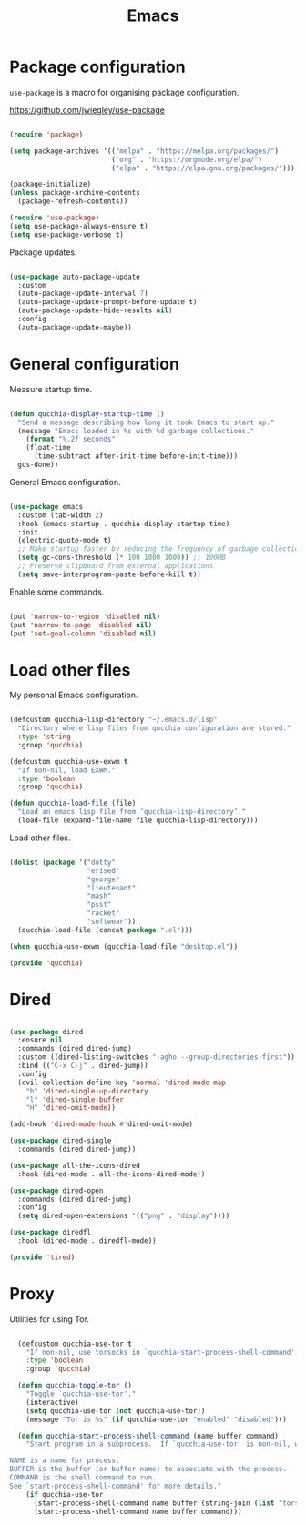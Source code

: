 #+title:Emacs
#+PROPERTY: header-args:emacs-lisp :tangle ../../home/.emacs.d/init.el

* Package configuration

=use-package= is a macro for organising package configuration.

https://github.com/jwiegley/use-package

#+begin_src emacs-lisp

  (require 'package)

  (setq package-archives '(("melpa" . "https://melpa.org/packages/")
                           ("org" . "https://orgmode.org/elpa/")
                           ("elpa" . "https://elpa.gnu.org/packages/")))

  (package-initialize)
  (unless package-archive-contents
    (package-refresh-contents))

  (require 'use-package)
  (setq use-package-always-ensure t)
  (setq use-package-verbose t)

#+end_src

Package updates.

#+begin_src emacs-lisp

  (use-package auto-package-update
    :custom
    (auto-package-update-interval 7)
    (auto-package-update-prompt-before-update t)
    (auto-package-update-hide-results nil)
    :config
    (auto-package-update-maybe))

#+end_src

* General configuration

Measure startup time.

#+begin_src emacs-lisp

(defun qucchia-display-startup-time ()
  "Send a message describing how long it took Emacs to start up."
  (message "Emacs loaded in %s with %d garbage collections."
    (format "%.2f seconds"
    (float-time
      (time-subtract after-init-time before-init-time)))
  gcs-done))

#+end_src

General Emacs configuration.

#+begin_src emacs-lisp

  (use-package emacs
    :custom (tab-width 2)
    :hook (emacs-startup . qucchia-display-startup-time)
    :init
    (electric-quote-mode t)
    ;; Make startup faster by reducing the frequency of garbage collection
    (setq gc-cons-threshold (* 100 1000 1000)) ;; 100MB
    ;; Preserve clipboard from external applications
    (setq save-interprogram-paste-before-kill t))

#+end_src

Enable some commands.

#+begin_src emacs-lisp

  (put 'narrow-to-region 'disabled nil)
  (put 'narrow-to-page 'disabled nil)
  (put 'set-goal-column 'disabled nil)

#+end_src

* Load other files

My personal Emacs configuration.

#+begin_src emacs-lisp

  (defcustom qucchia-lisp-directory "~/.emacs.d/lisp"
    "Directory where lisp files from qucchia configuration are stored."
    :type 'string
    :group 'qucchia)

  (defcustom qucchia-use-exwm t
    "If non-nil, load EXWM."
    :type 'boolean
    :group 'qucchia)

  (defun qucchia-load-file (file)
    "Load an emacs lisp file from ‘qucchia-lisp-directory’."
    (load-file (expand-file-name file qucchia-lisp-directory)))

#+end_src

Load other files.

#+begin_src emacs-lisp

  (dolist (package '("dotty"
                     "erised"
                     "george"
                     "lieutenant"
                     "mash"
                     "psst"
                     "racket"
                     "softwear"))
    (qucchia-load-file (concat package ".el")))

  (when qucchia-use-exwm (qucchia-load-file "desktop.el"))

  (provide 'qucchia)

#+end_src

* Dired

#+begin_src emacs-lisp

  (use-package dired
    :ensure nil
    :commands (dired dired-jump)
    :custom ((dired-listing-switches "-agho --group-directories-first"))
    :bind (("C-x C-j" . dired-jump))
    :config
    (evil-collection-define-key 'normal 'dired-mode-map
      "h" 'dired-single-up-directory
      "l" 'dired-single-buffer
      "H" 'dired-omit-mode))

  (add-hook 'dired-mode-hook #'dired-omit-mode)

  (use-package dired-single
    :commands (dired dired-jump))

  (use-package all-the-icons-dired
    :hook (dired-mode . all-the-icons-dired-mode))

  (use-package dired-open
    :commands (dired dired-jump)
    :config
    (setq dired-open-extensions '(("png" . "display"))))

  (use-package diredfl
    :hook (dired-mode . diredfl-mode))

  (provide 'tired)

#+end_src
* Proxy

Utilities for using Tor.

#+begin_src emacs-lisp

  (defcustom qucchia-use-tor t
    "If non-nil, use torsocks in `qucchia-start-process-shell-command'."
    :type 'boolean
    :group 'qucchia)

  (defun qucchia-toggle-tor ()
    "Toggle `qucchia-use-tor'."
    (interactive)
    (setq qucchia-use-tor (not qucchia-use-tor))
    (message "Tor is %s" (if qucchia-use-tor "enabled" "disabled")))

  (defun qucchia-start-process-shell-command (name buffer command)
    "Start program in a subprocess.  If `qucchia-use-tor' is non-nil, wrap it in torsocks.

NAME is a name for process.
BUFFER is the buffer (or buffer name) to associate with the process.
COMMAND is the shell command to run.
See `start-process-shell-command' for more details."
    (if qucchia-use-tor
      (start-process-shell-command name buffer (string-join (list "torsocks " command)))
      (start-process-shell-command name buffer command)))

#+end_src
